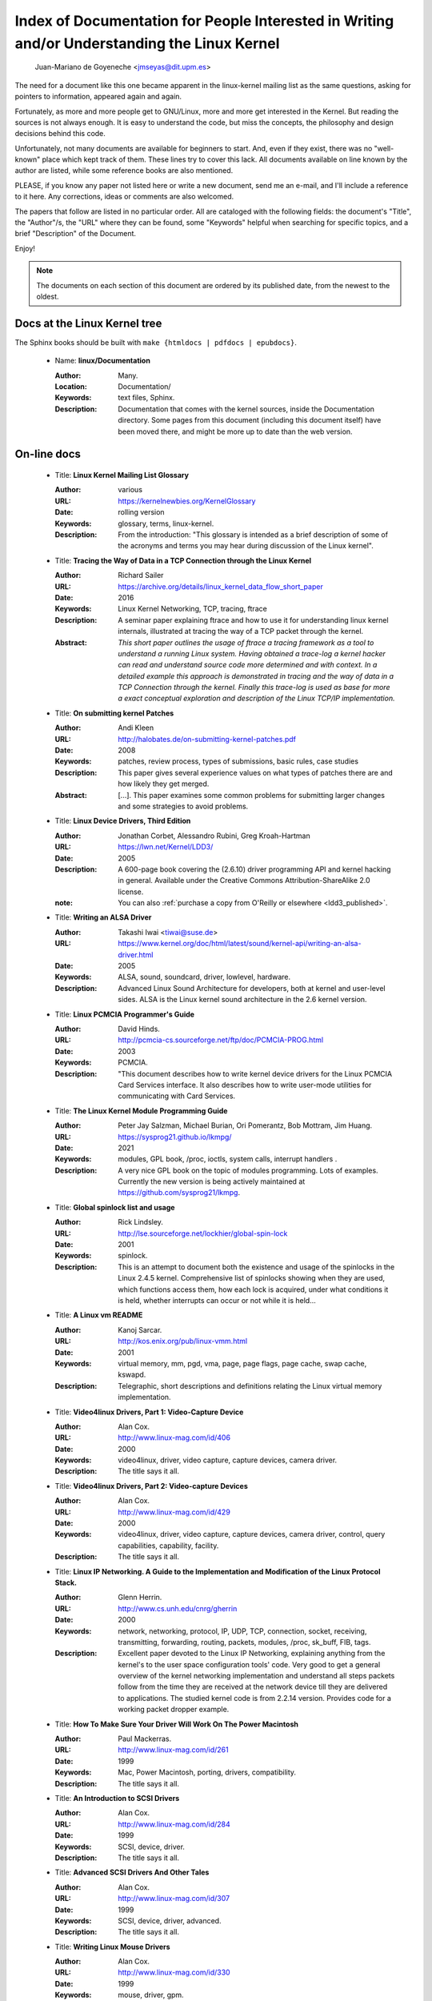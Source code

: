 .. _kernel_docs:

Index of Documentation for People Interested in Writing and/or Understanding the Linux Kernel
=============================================================================================

          Juan-Mariano de Goyeneche <jmseyas@dit.upm.es>

The need for a document like this one became apparent in the
linux-kernel mailing list as the same questions, asking for pointers
to information, appeared again and again.

Fortunately, as more and more people get to GNU/Linux, more and more
get interested in the Kernel. But reading the sources is not always
enough. It is easy to understand the code, but miss the concepts, the
philosophy and design decisions behind this code.

Unfortunately, not many documents are available for beginners to
start. And, even if they exist, there was no "well-known" place which
kept track of them. These lines try to cover this lack. All documents
available on line known by the author are listed, while some reference
books are also mentioned.

PLEASE, if you know any paper not listed here or write a new document,
send me an e-mail, and I'll include a reference to it here. Any
corrections, ideas or comments are also welcomed.

The papers that follow are listed in no particular order. All are
cataloged with the following fields: the document's "Title", the
"Author"/s, the "URL" where they can be found, some "Keywords" helpful
when searching for specific topics, and a brief "Description" of the
Document.

Enjoy!

.. note::

   The documents on each section of this document are ordered by its
   published date, from the newest to the oldest.

Docs at the Linux Kernel tree
-----------------------------

The Sphinx books should be built with ``make {htmldocs | pdfdocs | epubdocs}``.

    * Name: **linux/Documentation**

      :Author: Many.
      :Location: Documentation/
      :Keywords: text files, Sphinx.
      :Description: Documentation that comes with the kernel sources,
        inside the Documentation directory. Some pages from this document
        (including this document itself) have been moved there, and might
        be more up to date than the web version.

On-line docs
------------

    * Title: **Linux Kernel Mailing List Glossary**

      :Author: various
      :URL: https://kernelnewbies.org/KernelGlossary
      :Date: rolling version
      :Keywords: glossary, terms, linux-kernel.
      :Description: From the introduction: "This glossary is intended as
        a brief description of some of the acronyms and terms you may hear
        during discussion of the Linux kernel".

    * Title: **Tracing the Way of Data in a TCP Connection through the Linux Kernel**

      :Author: Richard Sailer
      :URL: https://archive.org/details/linux_kernel_data_flow_short_paper
      :Date: 2016
      :Keywords: Linux Kernel Networking, TCP, tracing, ftrace
      :Description: A seminar paper explaining ftrace and how to use it for
        understanding linux kernel internals,
        illustrated at tracing the way of a TCP packet through the kernel.
      :Abstract: *This short paper outlines the usage of ftrace a tracing framework
        as a tool to understand a running Linux system.
        Having obtained a trace-log a kernel hacker can read and understand
        source code more determined and with context.
        In a detailed example this approach is demonstrated in tracing
        and the way of data in a TCP Connection through the kernel.
        Finally this trace-log is used as base for more a exact conceptual
        exploration and description of the Linux TCP/IP implementation.*

    * Title: **On submitting kernel Patches**

      :Author: Andi Kleen
      :URL: http://halobates.de/on-submitting-kernel-patches.pdf
      :Date: 2008
      :Keywords: patches, review process, types of submissions, basic rules, case studies
      :Description: This paper gives several experience values on what types of patches
        there are and how likely they get merged.
      :Abstract:
        [...]. This paper examines some common problems for
        submitting larger changes and some strategies to avoid problems.

    * Title: **Linux Device Drivers, Third Edition**

      :Author: Jonathan Corbet, Alessandro Rubini, Greg Kroah-Hartman
      :URL: https://lwn.net/Kernel/LDD3/
      :Date: 2005
      :Description: A 600-page book covering the (2.6.10) driver
        programming API and kernel hacking in general.  Available under the
        Creative Commons Attribution-ShareAlike 2.0 license.
      :note: You can also :ref:`purchase a copy from O'Reilly or elsewhere  <ldd3_published>`.

    * Title: **Writing an ALSA Driver**

      :Author: Takashi Iwai <tiwai@suse.de>
      :URL: https://www.kernel.org/doc/html/latest/sound/kernel-api/writing-an-alsa-driver.html
      :Date: 2005
      :Keywords: ALSA, sound, soundcard, driver, lowlevel, hardware.
      :Description: Advanced Linux Sound Architecture for developers,
        both at kernel and user-level sides. ALSA is the Linux kernel
        sound architecture in the 2.6 kernel version.

    * Title: **Linux PCMCIA Programmer's Guide**

      :Author: David Hinds.
      :URL: http://pcmcia-cs.sourceforge.net/ftp/doc/PCMCIA-PROG.html
      :Date: 2003
      :Keywords: PCMCIA.
      :Description: "This document describes how to write kernel device
        drivers for the Linux PCMCIA Card Services interface. It also
        describes how to write user-mode utilities for communicating with
        Card Services.

    * Title: **The Linux Kernel Module Programming Guide**

      :Author: Peter Jay Salzman, Michael Burian, Ori Pomerantz, Bob Mottram,
        Jim Huang.
      :URL: https://sysprog21.github.io/lkmpg/
      :Date: 2021
      :Keywords: modules, GPL book, /proc, ioctls, system calls,
        interrupt handlers .
      :Description: A very nice GPL book on the topic of modules
        programming. Lots of examples. Currently the new version is being
        actively maintained at https://github.com/sysprog21/lkmpg.

    * Title: **Global spinlock list and usage**

      :Author: Rick Lindsley.
      :URL: http://lse.sourceforge.net/lockhier/global-spin-lock
      :Date: 2001
      :Keywords: spinlock.
      :Description: This is an attempt to document both the existence and
        usage of the spinlocks in the Linux 2.4.5 kernel. Comprehensive
        list of spinlocks showing when they are used, which functions
        access them, how each lock is acquired, under what conditions it
        is held, whether interrupts can occur or not while it is held...

    * Title: **A Linux vm README**

      :Author: Kanoj Sarcar.
      :URL: http://kos.enix.org/pub/linux-vmm.html
      :Date: 2001
      :Keywords: virtual memory, mm, pgd, vma, page, page flags, page
        cache, swap cache, kswapd.
      :Description: Telegraphic, short descriptions and definitions
        relating the Linux virtual memory implementation.

    * Title: **Video4linux Drivers, Part 1: Video-Capture Device**

      :Author: Alan Cox.
      :URL: http://www.linux-mag.com/id/406
      :Date: 2000
      :Keywords: video4linux, driver, video capture, capture devices,
        camera driver.
      :Description: The title says it all.

    * Title: **Video4linux Drivers, Part 2: Video-capture Devices**

      :Author: Alan Cox.
      :URL: http://www.linux-mag.com/id/429
      :Date: 2000
      :Keywords: video4linux, driver, video capture, capture devices,
        camera driver, control, query capabilities, capability, facility.
      :Description: The title says it all.

    * Title: **Linux IP Networking. A Guide to the Implementation and Modification of the Linux Protocol Stack.**

      :Author: Glenn Herrin.
      :URL: http://www.cs.unh.edu/cnrg/gherrin
      :Date: 2000
      :Keywords: network, networking, protocol, IP, UDP, TCP, connection,
        socket, receiving, transmitting, forwarding, routing, packets,
        modules, /proc, sk_buff, FIB, tags.
      :Description: Excellent paper devoted to the Linux IP Networking,
        explaining anything from the kernel's to the user space
        configuration tools' code. Very good to get a general overview of
        the kernel networking implementation and understand all steps
        packets follow from the time they are received at the network
        device till they are delivered to applications. The studied kernel
        code is from 2.2.14 version. Provides code for a working packet
        dropper example.

    * Title: **How To Make Sure Your Driver Will Work On The Power Macintosh**

      :Author: Paul Mackerras.
      :URL: http://www.linux-mag.com/id/261
      :Date: 1999
      :Keywords: Mac, Power Macintosh, porting, drivers, compatibility.
      :Description: The title says it all.

    * Title: **An Introduction to SCSI Drivers**

      :Author: Alan Cox.
      :URL: http://www.linux-mag.com/id/284
      :Date: 1999
      :Keywords: SCSI, device, driver.
      :Description: The title says it all.

    * Title: **Advanced SCSI Drivers And Other Tales**

      :Author: Alan Cox.
      :URL: http://www.linux-mag.com/id/307
      :Date: 1999
      :Keywords: SCSI, device, driver, advanced.
      :Description: The title says it all.

    * Title: **Writing Linux Mouse Drivers**

      :Author: Alan Cox.
      :URL: http://www.linux-mag.com/id/330
      :Date: 1999
      :Keywords: mouse, driver, gpm.
      :Description: The title says it all.

    * Title: **More on Mouse Drivers**

      :Author: Alan Cox.
      :URL: http://www.linux-mag.com/id/356
      :Date: 1999
      :Keywords: mouse, driver, gpm, races, asynchronous I/O.
      :Description: The title still says it all.

    * Title: **Writing Video4linux Radio Driver**

      :Author: Alan Cox.
      :URL: http://www.linux-mag.com/id/381
      :Date: 1999
      :Keywords: video4linux, driver, radio, radio devices.
      :Description: The title says it all.

    * Title: **I/O Event Handling Under Linux**

      :Author: Richard Gooch.
      :URL: https://web.mit.edu/~yandros/doc/io-events.html
      :Date: 1999
      :Keywords: IO, I/O, select(2), poll(2), FDs, aio_read(2), readiness
        event queues.
      :Description: From the Introduction: "I/O Event handling is about
        how your Operating System allows you to manage a large number of
        open files (file descriptors in UNIX/POSIX, or FDs) in your
        application. You want the OS to notify you when FDs become active
        (have data ready to be read or are ready for writing). Ideally you
        want a mechanism that is scalable. This means a large number of
        inactive FDs cost very little in memory and CPU time to manage".

    * Title: **(nearly) Complete Linux Loadable Kernel Modules. The definitive guide for hackers, virus coders and system administrators.**

      :Author: pragmatic/THC.
      :URL: http://packetstormsecurity.org/docs/hack/LKM_HACKING.html
      :Date: 1999
      :Keywords: syscalls, intercept, hide, abuse, symbol table.
      :Description: Interesting paper on how to abuse the Linux kernel in
        order to intercept and modify syscalls, make
        files/directories/processes invisible, become root, hijack ttys,
        write kernel modules based virus... and solutions for admins to
        avoid all those abuses.
      :Notes: For 2.0.x kernels. Gives guidances to port it to 2.2.x
        kernels.

    * Name: **Linux Virtual File System**

      :Author: Peter J. Braam.
      :URL: http://www.coda.cs.cmu.edu/doc/talks/linuxvfs/
      :Date: 1998
      :Keywords: slides, VFS, inode, superblock, dentry, dcache.
      :Description: Set of slides, presumably from a presentation on the
        Linux VFS layer. Covers version 2.1.x, with dentries and the
        dcache.

    * Title: **The Venus kernel interface**

      :Author: Peter J. Braam.
      :URL: http://www.coda.cs.cmu.edu/doc/html/kernel-venus-protocol.html
      :Date: 1998
      :Keywords: coda, filesystem, venus, cache manager.
      :Description: "This document describes the communication between
        Venus and kernel level file system code needed for the operation
        of the Coda filesystem. This version document is meant to describe
        the current interface (version 1.0) as well as improvements we
        envisage".

    * Title: **Design and Implementation of the Second Extended Filesystem**

      :Author: Rémy Card, Theodore Ts'o, Stephen Tweedie.
      :URL: https://web.mit.edu/tytso/www/linux/ext2intro.html
      :Date: 1998
      :Keywords: ext2, linux fs history, inode, directory, link, devices,
        VFS, physical structure, performance, benchmarks, ext2fs library,
        ext2fs tools, e2fsck.
      :Description: Paper written by three of the top ext2 hackers.
        Covers Linux filesystems history, ext2 motivation, ext2 features,
        design, physical structure on disk, performance, benchmarks,
        e2fsck's passes description... A must read!
      :Notes: This paper was first published in the Proceedings of the
        First Dutch International Symposium on Linux, ISBN 90-367-0385-9.

    * Title: **The Linux RAID-1, 4, 5 Code**

      :Author: Ingo Molnar, Gadi Oxman and Miguel de Icaza.
      :URL: http://www.linuxjournal.com/article.php?sid=2391
      :Date: 1997
      :Keywords: RAID, MD driver.
      :Description: Linux Journal Kernel Korner article.
      :Abstract: *A description of the implementation of the RAID-1,
        RAID-4 and RAID-5 personalities of the MD device driver in the
        Linux kernel, providing users with high performance and reliable,
        secondary-storage capability using software*.

    * Title: **Linux Kernel Hackers' Guide**

      :Author: Michael K. Johnson.
      :URL: https://www.tldp.org/LDP/khg/HyperNews/get/khg.html
      :Date: 1997
      :Keywords: device drivers, files, VFS, kernel interface, character vs
        block devices, hardware interrupts, scsi, DMA, access to user memory,
        memory allocation, timers.
      :Description: A guide designed to help you get up to speed on the
        concepts that are not intuitively obvious, and to document the internal
        structures of Linux.

    * Title: **Dynamic Kernels: Modularized Device Drivers**

      :Author: Alessandro Rubini.
      :URL: http://www.linuxjournal.com/article.php?sid=1219
      :Date: 1996
      :Keywords: device driver, module, loading/unloading modules,
        allocating resources.
      :Description: Linux Journal Kernel Korner article.
      :Abstract: *This is the first of a series of four articles
        co-authored by Alessandro Rubini and Georg Zezchwitz which present
        a practical approach to writing Linux device drivers as kernel
        loadable modules. This installment presents an introduction to the
        topic, preparing the reader to understand next month's
        installment*.

    * Title: **Dynamic Kernels: Discovery**

      :Author: Alessandro Rubini.
      :URL: http://www.linuxjournal.com/article.php?sid=1220
      :Date: 1996
      :Keywords: character driver, init_module, clean_up module,
        autodetection, mayor number, minor number, file operations,
        open(), close().
      :Description: Linux Journal Kernel Korner article.
      :Abstract: *This article, the second of four, introduces part of
        the actual code to create custom module implementing a character
        device driver. It describes the code for module initialization and
        cleanup, as well as the open() and close() system calls*.

    * Title: **The Devil's in the Details**

      :Author: Georg v. Zezschwitz and Alessandro Rubini.
      :URL: http://www.linuxjournal.com/article.php?sid=1221
      :Date: 1996
      :Keywords: read(), write(), select(), ioctl(), blocking/non
        blocking mode, interrupt handler.
      :Description: Linux Journal Kernel Korner article.
      :Abstract: *This article, the third of four on writing character
        device drivers, introduces concepts of reading, writing, and using
        ioctl-calls*.

    * Title: **Dissecting Interrupts and Browsing DMA**

      :Author: Alessandro Rubini and Georg v. Zezschwitz.
      :URL: https://www.linuxjournal.com/article.php?sid=1222
      :Date: 1996
      :Keywords: interrupts, irqs, DMA, bottom halves, task queues.
      :Description: Linux Journal Kernel Korner article.
      :Abstract: *This is the fourth in a series of articles about
        writing character device drivers as loadable kernel modules. This
        month, we further investigate the field of interrupt handling.
        Though it is conceptually simple, practical limitations and
        constraints make this an ''interesting'' part of device driver
        writing, and several different facilities have been provided for
        different situations. We also investigate the complex topic of
        DMA*.

    * Title: **Device Drivers Concluded**

      :Author: Georg v. Zezschwitz.
      :URL: https://www.linuxjournal.com/article.php?sid=1287
      :Date: 1996
      :Keywords: address spaces, pages, pagination, page management,
        demand loading, swapping, memory protection, memory mapping, mmap,
        virtual memory areas (VMAs), vremap, PCI.
      :Description: Finally, the above turned out into a five articles
        series. This latest one's introduction reads: "This is the last of
        five articles about character device drivers. In this final
        section, Georg deals with memory mapping devices, beginning with
        an overall description of the Linux memory management concepts".

    * Title: **Network Buffers And Memory Management**

      :Author: Alan Cox.
      :URL: https://www.linuxjournal.com/article.php?sid=1312
      :Date: 1996
      :Keywords: sk_buffs, network devices, protocol/link layer
        variables, network devices flags, transmit, receive,
        configuration, multicast.
      :Description: Linux Journal Kernel Korner.
      :Abstract: *Writing a network device driver for Linux is fundamentally
        simple---most of the complexity (other than talking to the
        hardware) involves managing network packets in memory*.

    * Title: **Analysis of the Ext2fs structure**

      :Author: Louis-Dominique Dubeau.
      :URL: https://teaching.csse.uwa.edu.au/units/CITS2002/fs-ext2/
      :Date: 1994
      :Keywords: ext2, filesystem, ext2fs.
      :Description: Description of ext2's blocks, directories, inodes,
        bitmaps, invariants...

Published books
---------------

    * Title: **Linux Treiber entwickeln**

      :Author: Jürgen Quade, Eva-Katharina Kunst
      :Publisher: dpunkt.verlag
      :Date: Oct 2015 (4th edition)
      :Pages: 688
      :ISBN: 978-3-86490-288-8
      :Note: German. The third edition from 2011 is
         much cheaper and still quite up-to-date.

    * Title: **Linux Kernel Networking: Implementation and Theory**

      :Author: Rami Rosen
      :Publisher: Apress
      :Date: December 22, 2013
      :Pages: 648
      :ISBN: 978-1430261964

    * Title: **Embedded Linux Primer: A practical Real-World Approach, 2nd Edition**

      :Author: Christopher Hallinan
      :Publisher: Pearson
      :Date: November, 2010
      :Pages: 656
      :ISBN: 978-0137017836

    * Title: **Linux Kernel Development, 3rd Edition**

      :Author: Robert Love
      :Publisher: Addison-Wesley
      :Date: July, 2010
      :Pages: 440
      :ISBN: 978-0672329463

    * Title: **Essential Linux Device Drivers**

      :Author: Sreekrishnan Venkateswaran
      :Published: Prentice Hall
      :Date: April, 2008
      :Pages: 744
      :ISBN: 978-0132396554

.. _ldd3_published:

    * Title: **Linux Device Drivers, 3rd Edition**

      :Authors: Jonathan Corbet, Alessandro Rubini, and Greg Kroah-Hartman
      :Publisher: O'Reilly & Associates
      :Date: 2005
      :Pages: 636
      :ISBN: 0-596-00590-3
      :Notes: Further information in
        http://www.oreilly.com/catalog/linuxdrive3/
        PDF format, URL: https://lwn.net/Kernel/LDD3/

    * Title: **Linux Kernel Internals**

      :Author: Michael Beck
      :Publisher: Addison-Wesley
      :Date: 1997
      :ISBN: 0-201-33143-8 (second edition)

    * Title: **Programmation Linux 2.0 API systeme et fonctionnement du noyau**

      :Author: Remy Card, Eric Dumas, Franck Mevel
      :Publisher: Eyrolles
      :Date: 1997
      :Pages: 520
      :ISBN: 2-212-08932-5
      :Notes: French

    * Title: **The Design and Implementation of the 4.4 BSD UNIX Operating System**

      :Author: Marshall Kirk McKusick, Keith Bostic, Michael J. Karels,
        John S. Quarterman
      :Publisher: Addison-Wesley
      :Date: 1996
      :ISBN: 0-201-54979-4

    * Title: **Unix internals -- the new frontiers**

      :Author: Uresh Vahalia
      :Publisher: Prentice Hall
      :Date: 1996
      :Pages: 600
      :ISBN: 0-13-101908-2

    * Title: **Programming for the real world - POSIX.4**

      :Author: Bill O. Gallmeister
      :Publisher: O'Reilly & Associates, Inc
      :Date: 1995
      :Pages: 552
      :ISBN: I-56592-074-0
      :Notes: Though not being directly about Linux, Linux aims to be
        POSIX. Good reference.

    * Title:  **UNIX  Systems  for  Modern Architectures: Symmetric Multiprocessing and Caching for Kernel Programmers**

      :Author: Curt Schimmel
      :Publisher: Addison Wesley
      :Date: June, 1994
      :Pages: 432
      :ISBN: 0-201-63338-8

    * Title: **The Design and Implementation of the 4.3 BSD UNIX Operating System**

      :Author: Samuel J. Leffler, Marshall Kirk McKusick, Michael J
        Karels, John S. Quarterman
      :Publisher: Addison-Wesley
      :Date: 1989 (reprinted with corrections on October, 1990)
      :ISBN: 0-201-06196-1

    * Title: **The Design of the UNIX Operating System**

      :Author: Maurice J. Bach
      :Publisher: Prentice Hall
      :Date: 1986
      :Pages: 471
      :ISBN: 0-13-201757-1

Miscellaneous
-------------

    * Name: **Cross-Referencing Linux**

      :URL: https://elixir.bootlin.com/
      :Keywords: Browsing source code.
      :Description: Another web-based Linux kernel source code browser.
        Lots of cross references to variables and functions. You can see
        where they are defined and where they are used.

    * Name: **Linux Weekly News**

      :URL: https://lwn.net
      :Keywords: latest kernel news.
      :Description: The title says it all. There's a fixed kernel section
        summarizing developers' work, bug fixes, new features and versions
        produced during the week. Published every Thursday.

    * Name: **The home page of Linux-MM**

      :Author: The Linux-MM team.
      :URL: https://linux-mm.org/
      :Keywords: memory management, Linux-MM, mm patches, TODO, docs,
        mailing list.
      :Description: Site devoted to Linux Memory Management development.
        Memory related patches, HOWTOs, links, mm developers... Don't miss
        it if you are interested in memory management development!

    * Name: **Kernel Newbies IRC Channel and Website**

      :URL: https://www.kernelnewbies.org
      :Keywords: IRC, newbies, channel, asking doubts.
      :Description: #kernelnewbies on irc.oftc.net.
        #kernelnewbies is an IRC network dedicated to the 'newbie'
        kernel hacker. The audience mostly consists of people who are
        learning about the kernel, working on kernel projects or
        professional kernel hackers that want to help less seasoned kernel
        people.
        #kernelnewbies is on the OFTC IRC Network.
        Try irc.oftc.net as your server and then /join #kernelnewbies.
        The kernelnewbies website also hosts articles, documents, FAQs...

    * Name: **linux-kernel mailing list archives and search engines**

      :URL: http://vger.kernel.org/vger-lists.html
      :URL: http://www.uwsg.indiana.edu/hypermail/linux/kernel/index.html
      :URL: http://groups.google.com/group/mlist.linux.kernel
      :Keywords: linux-kernel, archives, search.
      :Description: Some of the linux-kernel mailing list archivers. If
        you have a better/another one, please let me know.

-------

Document last updated on Tue 2016-Sep-20

This document is based on:
 https://www.dit.upm.es/~jmseyas/linux/kernel/hackers-docs.html
